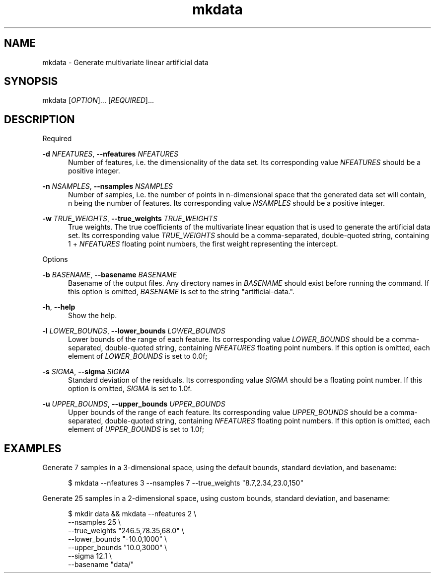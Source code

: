.TH mkdata 1
.SH NAME
mkdata \- Generate multivariate linear artificial data
.SH SYNOPSIS
mkdata [\fIOPTION\fR]... [\fIREQUIRED\fR]... 
.SH DESCRIPTION

Required

\fB-d\fR \fINFEATURES\fR, \fB--nfeatures\fR \fINFEATURES\fR
.in +0.5i
Number of features, i.e. the dimensionality of the data set. Its corresponding value
\fINFEATURES\fR should be a positive integer.
.in

\fB-n\fR \fINSAMPLES\fR, \fB--nsamples\fR \fINSAMPLES\fR
.in +0.5i
Number of samples, i.e. the number of points in n-dimensional space that the generated
data set will contain, n being the number of features.  Its corresponding value \fINSAMPLES\fR
should be a positive integer.
.in

\fB-w\fR \fITRUE_WEIGHTS\fR, \fB--true_weights\fR \fITRUE_WEIGHTS\fR
.in +0.5i
True weights. The true coefficients of the multivariate linear equation that is used to generate
the artificial data set. Its corresponding value \fITRUE_WEIGHTS\fR should be a comma-separated,
double-quoted string, containing 1 + \fINFEATURES\fR floating point numbers, the first weight
representing the intercept.
.in

Options

\fB-b\fR \fIBASENAME\fR, \fB--basename\fR \fIBASENAME\fR
.in +0.5i
Basename of the output files. Any directory names in \fIBASENAME\fR should exist before running
the command. If this option is omitted, \fIBASENAME\fR is set to the string \[dq]artificial-data.\[dq].
.in

\fB-h\fR, \fB--help\fR
.in +0.5i
Show the help.
.in

\fB-l\fR \fILOWER_BOUNDS\fR, \fB--lower_bounds\fR \fILOWER_BOUNDS\fR
.in +0.5i
Lower bounds of the range of each feature. Its corresponding value
\fILOWER_BOUNDS\fR should be a comma-separated, double-quoted string, containing \fINFEATURES\fR
floating point numbers. If this option is omitted, each element of \fILOWER_BOUNDS\fR is set to 0.0f;
.in

\fB-s\fR \fISIGMA\fR, \fB--sigma\fR \fISIGMA\fR
.in +0.5i
Standard deviation of the residuals. Its corresponding value \fISIGMA\fR should be a floating point
number. If this option is omitted, \fISIGMA\fR is set to 1.0f.
.in

\fB-u\fR \fIUPPER_BOUNDS\fR, \fB--upper_bounds\fR \fIUPPER_BOUNDS\fR
.in +0.5i
Upper bounds of the range of each feature. Its corresponding value
\fIUPPER_BOUNDS\fR should be a comma-separated, double-quoted string, containing \fINFEATURES\fR
floating point numbers. If this option is omitted, each element of \fIUPPER_BOUNDS\fR is set to 1.0f;
.in

.SH EXAMPLES

Generate 7 samples in a 3-dimensional space, using the default bounds, standard deviation, and basename:

.in +0.5i
$ mkdata --nfeatures 3 --nsamples 7 --true_weights \[dq]8.7,2.34,23.0,150\[dq]
.in

Generate 25 samples in a 2-dimensional space, using custom bounds, standard deviation, and basename:

.in +0.5i
$ mkdir data && mkdata --nfeatures 2 \\
.br
                       --nsamples 25 \\
.br
                       --true_weights \[dq]246.5,78.35,68.0\[dq] \\
.br
                       --lower_bounds \[dq]-10.0,1000\[dq] \\
.br
                       --upper_bounds \[dq]10.0,3000\[dq] \\
.br
                       --sigma 12.1 \\
.br
                       --basename \[dq]data/\[dq]
.in

